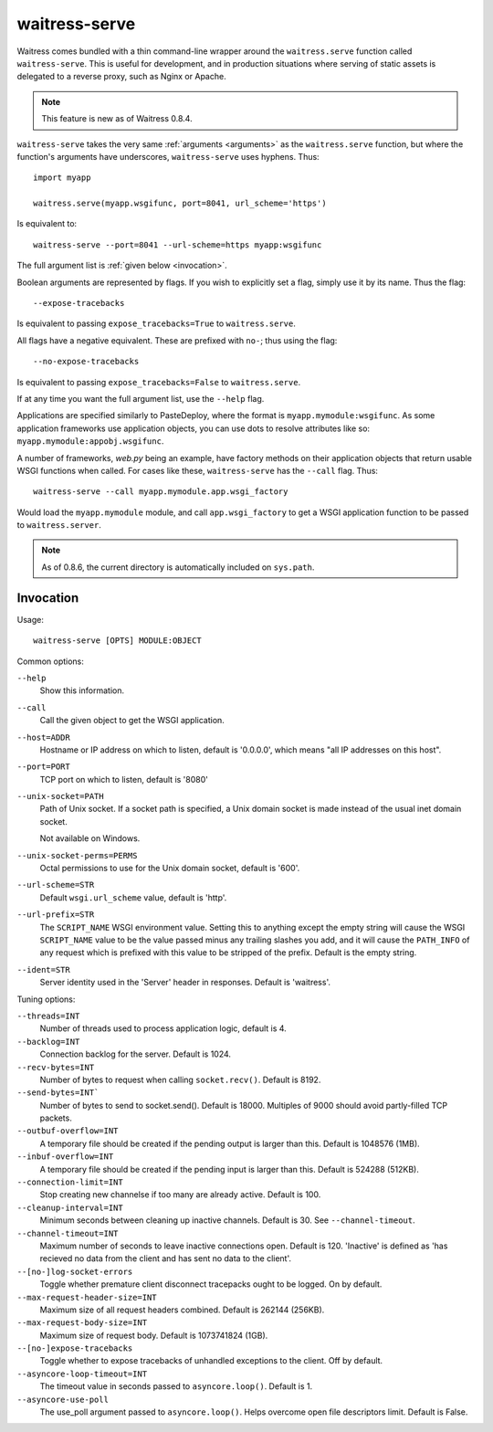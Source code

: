 .. _runner:

waitress-serve
--------------

Waitress comes bundled with a thin command-line wrapper around the
``waitress.serve`` function called ``waitress-serve``. This is useful for
development, and in production situations where serving of static assets is
delegated to a reverse proxy, such as Nginx or Apache.

.. note::

   This feature is new as of Waitress 0.8.4.

``waitress-serve`` takes the very same :ref:`arguments <arguments>` as the
``waitress.serve`` function, but where the function's arguments have
underscores, ``waitress-serve`` uses hyphens. Thus::

    import myapp

    waitress.serve(myapp.wsgifunc, port=8041, url_scheme='https')

Is equivalent to::

    waitress-serve --port=8041 --url-scheme=https myapp:wsgifunc

The full argument list is :ref:`given below <invocation>`.

Boolean arguments are represented by flags. If you wish to explicitly set a
flag, simply use it by its name. Thus the flag::

    --expose-tracebacks

Is equivalent to passing ``expose_tracebacks=True`` to ``waitress.serve``.

All flags have a negative equivalent. These are prefixed with ``no-``; thus
using the flag::

    --no-expose-tracebacks

Is equivalent to passing ``expose_tracebacks=False`` to ``waitress.serve``.

If at any time you want the full argument list, use the ``--help`` flag.

Applications are specified similarly to PasteDeploy, where the format is
``myapp.mymodule:wsgifunc``. As some application frameworks use application
objects, you can use dots to resolve attributes like so:
``myapp.mymodule:appobj.wsgifunc``.

A number of frameworks, *web.py* being an example, have factory methods on
their application objects that return usable WSGI functions when called. For
cases like these, ``waitress-serve`` has the ``--call`` flag. Thus::

    waitress-serve --call myapp.mymodule.app.wsgi_factory

Would load the ``myapp.mymodule`` module, and call ``app.wsgi_factory`` to get
a WSGI application function to be passed to ``waitress.server``.

.. note::

   As of 0.8.6, the current directory is automatically included on
   ``sys.path``.

.. _invocation:

Invocation
~~~~~~~~~~

Usage::

    waitress-serve [OPTS] MODULE:OBJECT

Common options:

``--help``
    Show this information.

``--call``
    Call the given object to get the WSGI application.

``--host=ADDR``
    Hostname or IP address on which to listen, default is '0.0.0.0',
    which means "all IP addresses on this host".

``--port=PORT``
    TCP port on which to listen, default is '8080'

``--unix-socket=PATH``
    Path of Unix socket. If a socket path is specified, a Unix domain
    socket is made instead of the usual inet domain socket.

    Not available on Windows.

``--unix-socket-perms=PERMS``
    Octal permissions to use for the Unix domain socket, default is
    '600'.

``--url-scheme=STR``
    Default ``wsgi.url_scheme`` value, default is 'http'.

``--url-prefix=STR``
    The ``SCRIPT_NAME`` WSGI environment value.  Setting this to anything
    except the empty string will cause the WSGI ``SCRIPT_NAME`` value to be the
    value passed minus any trailing slashes you add, and it will cause the
    ``PATH_INFO`` of any request which is prefixed with this value to be
    stripped of the prefix.  Default is the empty string.

``--ident=STR``
    Server identity used in the 'Server' header in responses. Default
    is 'waitress'.

Tuning options:

``--threads=INT``
    Number of threads used to process application logic, default is 4.

``--backlog=INT``
    Connection backlog for the server. Default is 1024.

``--recv-bytes=INT``
    Number of bytes to request when calling ``socket.recv()``. Default is
    8192.

``--send-bytes=INT```
    Number of bytes to send to socket.send(). Default is 18000.
    Multiples of 9000 should avoid partly-filled TCP packets.

``--outbuf-overflow=INT``
    A temporary file should be created if the pending output is larger than
    this. Default is 1048576 (1MB).

``--inbuf-overflow=INT``
    A temporary file should be created if the pending input is larger than
    this. Default is 524288 (512KB).

``--connection-limit=INT``
    Stop creating new channelse if too many are already active.  Default is
    100.

``--cleanup-interval=INT``
    Minimum seconds between cleaning up inactive channels. Default is 30. See
    ``--channel-timeout``.

``--channel-timeout=INT``
    Maximum number of seconds to leave inactive connections open.  Default is
    120. 'Inactive' is defined as 'has recieved no data from the client and has
    sent no data to the client'.

``--[no-]log-socket-errors``
    Toggle whether premature client disconnect tracepacks ought to be logged.
    On by default.

``--max-request-header-size=INT``
    Maximum size of all request headers combined. Default is 262144 (256KB).

``--max-request-body-size=INT``
    Maximum size of request body. Default is 1073741824 (1GB).

``--[no-]expose-tracebacks``
    Toggle whether to expose tracebacks of unhandled exceptions to the client.
    Off by default.

``--asyncore-loop-timeout=INT``
    The timeout value in seconds passed to ``asyncore.loop()``. Default is 1.

``--asyncore-use-poll``
    The use_poll argument passed to ``asyncore.loop()``. Helps overcome open
    file descriptors limit. Default is False.
